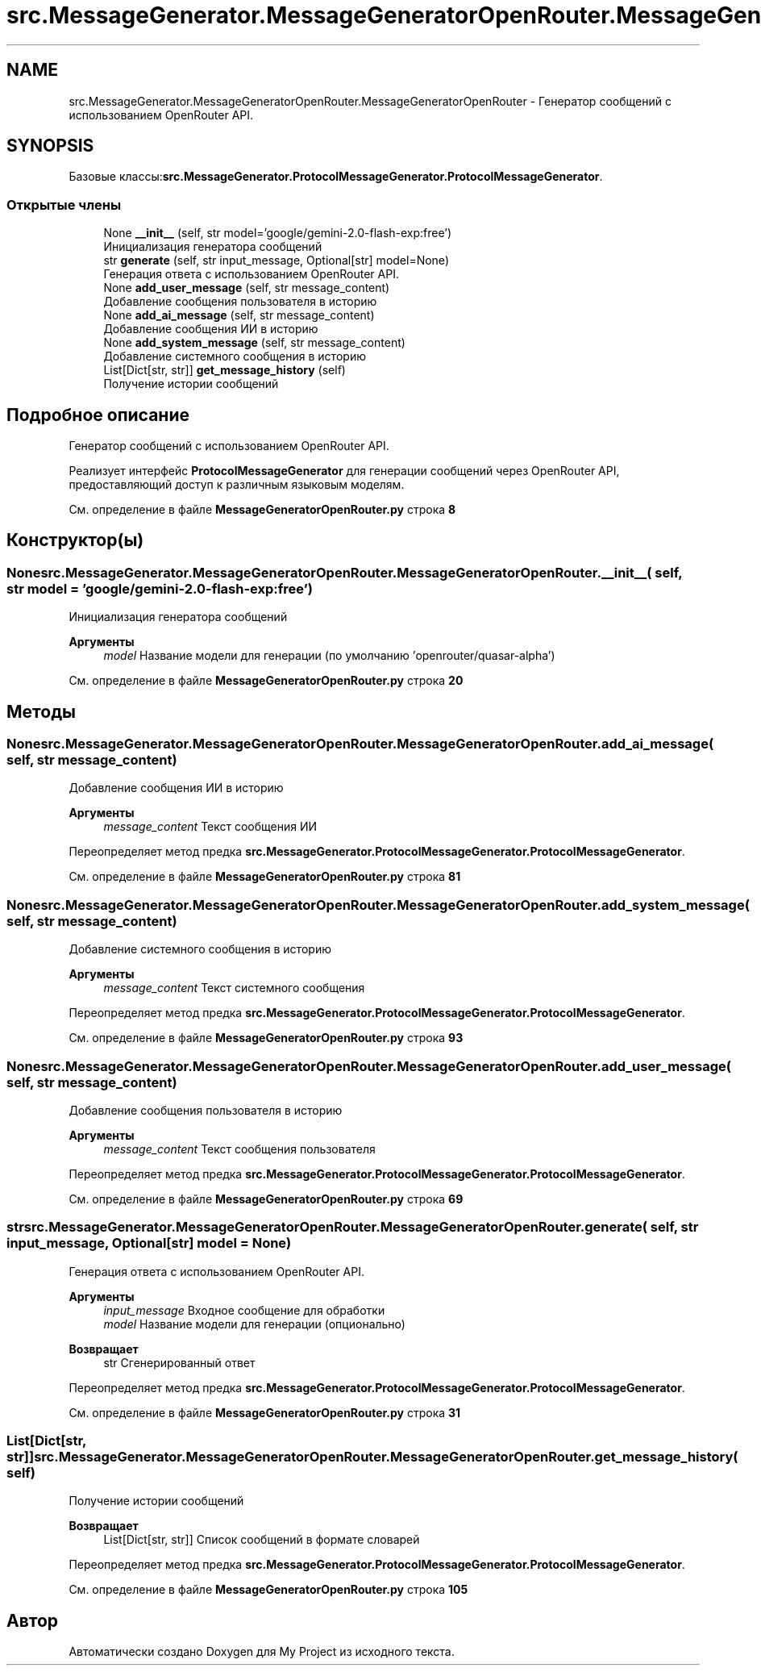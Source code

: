 .TH "src.MessageGenerator.MessageGeneratorOpenRouter.MessageGeneratorOpenRouter" 3 "My Project" \" -*- nroff -*-
.ad l
.nh
.SH NAME
src.MessageGenerator.MessageGeneratorOpenRouter.MessageGeneratorOpenRouter \- Генератор сообщений с использованием OpenRouter API\&.  

.SH SYNOPSIS
.br
.PP
.PP
Базовые классы:\fBsrc\&.MessageGenerator\&.ProtocolMessageGenerator\&.ProtocolMessageGenerator\fP\&.
.SS "Открытые члены"

.in +1c
.ti -1c
.RI "None \fB__init__\fP (self, str model='google/gemini\-2\&.0\-flash\-exp:free')"
.br
.RI "Инициализация генератора сообщений "
.ti -1c
.RI "str \fBgenerate\fP (self, str input_message, Optional[str] model=None)"
.br
.RI "Генерация ответа с использованием OpenRouter API\&. "
.ti -1c
.RI "None \fBadd_user_message\fP (self, str message_content)"
.br
.RI "Добавление сообщения пользователя в историю "
.ti -1c
.RI "None \fBadd_ai_message\fP (self, str message_content)"
.br
.RI "Добавление сообщения ИИ в историю "
.ti -1c
.RI "None \fBadd_system_message\fP (self, str message_content)"
.br
.RI "Добавление системного сообщения в историю "
.ti -1c
.RI "List[Dict[str, str]] \fBget_message_history\fP (self)"
.br
.RI "Получение истории сообщений "
.in -1c
.SH "Подробное описание"
.PP 
Генератор сообщений с использованием OpenRouter API\&. 

Реализует интерфейс \fBProtocolMessageGenerator\fP для генерации сообщений через OpenRouter API, предоставляющий доступ к различным языковым моделям\&. 
.PP
См\&. определение в файле \fBMessageGeneratorOpenRouter\&.py\fP строка \fB8\fP
.SH "Конструктор(ы)"
.PP 
.SS " None src\&.MessageGenerator\&.MessageGeneratorOpenRouter\&.MessageGeneratorOpenRouter\&.__init__ ( self, str  model = \fR'google/gemini\-2\&.0\-flash\-exp:free'\fP)"

.PP
Инициализация генератора сообщений 
.PP
\fBАргументы\fP
.RS 4
\fImodel\fP Название модели для генерации (по умолчанию 'openrouter/quasar-alpha') 
.RE
.PP

.PP
См\&. определение в файле \fBMessageGeneratorOpenRouter\&.py\fP строка \fB20\fP
.SH "Методы"
.PP 
.SS " None src\&.MessageGenerator\&.MessageGeneratorOpenRouter\&.MessageGeneratorOpenRouter\&.add_ai_message ( self, str message_content)"

.PP
Добавление сообщения ИИ в историю 
.PP
\fBАргументы\fP
.RS 4
\fImessage_content\fP Текст сообщения ИИ 
.RE
.PP

.PP
Переопределяет метод предка \fBsrc\&.MessageGenerator\&.ProtocolMessageGenerator\&.ProtocolMessageGenerator\fP\&.
.PP
См\&. определение в файле \fBMessageGeneratorOpenRouter\&.py\fP строка \fB81\fP
.SS " None src\&.MessageGenerator\&.MessageGeneratorOpenRouter\&.MessageGeneratorOpenRouter\&.add_system_message ( self, str message_content)"

.PP
Добавление системного сообщения в историю 
.PP
\fBАргументы\fP
.RS 4
\fImessage_content\fP Текст системного сообщения 
.RE
.PP

.PP
Переопределяет метод предка \fBsrc\&.MessageGenerator\&.ProtocolMessageGenerator\&.ProtocolMessageGenerator\fP\&.
.PP
См\&. определение в файле \fBMessageGeneratorOpenRouter\&.py\fP строка \fB93\fP
.SS " None src\&.MessageGenerator\&.MessageGeneratorOpenRouter\&.MessageGeneratorOpenRouter\&.add_user_message ( self, str message_content)"

.PP
Добавление сообщения пользователя в историю 
.PP
\fBАргументы\fP
.RS 4
\fImessage_content\fP Текст сообщения пользователя 
.RE
.PP

.PP
Переопределяет метод предка \fBsrc\&.MessageGenerator\&.ProtocolMessageGenerator\&.ProtocolMessageGenerator\fP\&.
.PP
См\&. определение в файле \fBMessageGeneratorOpenRouter\&.py\fP строка \fB69\fP
.SS " str src\&.MessageGenerator\&.MessageGeneratorOpenRouter\&.MessageGeneratorOpenRouter\&.generate ( self, str input_message, Optional[str]  model = \fRNone\fP)"

.PP
Генерация ответа с использованием OpenRouter API\&. 
.PP
\fBАргументы\fP
.RS 4
\fIinput_message\fP Входное сообщение для обработки 
.br
\fImodel\fP Название модели для генерации (опционально)
.RE
.PP
\fBВозвращает\fP
.RS 4
str Сгенерированный ответ 
.RE
.PP

.PP
Переопределяет метод предка \fBsrc\&.MessageGenerator\&.ProtocolMessageGenerator\&.ProtocolMessageGenerator\fP\&.
.PP
См\&. определение в файле \fBMessageGeneratorOpenRouter\&.py\fP строка \fB31\fP
.SS " List[Dict[str, str]] src\&.MessageGenerator\&.MessageGeneratorOpenRouter\&.MessageGeneratorOpenRouter\&.get_message_history ( self)"

.PP
Получение истории сообщений 
.PP
\fBВозвращает\fP
.RS 4
List[Dict[str, str]] Список сообщений в формате словарей 
.RE
.PP

.PP
Переопределяет метод предка \fBsrc\&.MessageGenerator\&.ProtocolMessageGenerator\&.ProtocolMessageGenerator\fP\&.
.PP
См\&. определение в файле \fBMessageGeneratorOpenRouter\&.py\fP строка \fB105\fP

.SH "Автор"
.PP 
Автоматически создано Doxygen для My Project из исходного текста\&.
